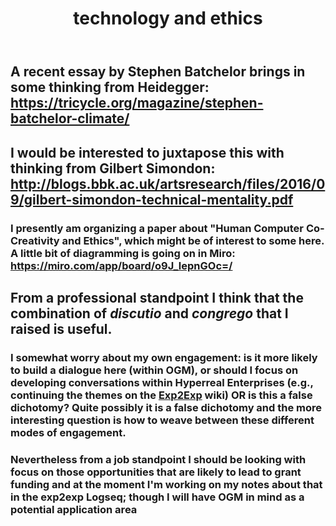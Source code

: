 #+TITLE: technology and ethics

** A recent essay by Stephen Batchelor brings in some thinking from Heidegger: https://tricycle.org/magazine/stephen-batchelor-climate/
** I would be interested to juxtapose this with thinking from Gilbert Simondon: http://blogs.bbk.ac.uk/artsresearch/files/2016/09/gilbert-simondon-technical-mentality.pdf
*** I presently am organizing a paper about "Human Computer Co-Creativity and Ethics", which might be of interest to some here.  A little bit of diagramming is going on in Miro: https://miro.com/app/board/o9J_lepnGOc=/
** From a professional standpoint I think that the combination of /discutio/ and /congrego/ that I raised is useful.
*** I somewhat worry about my own engagement: is it more likely to build a dialogue here (within OGM), or should I focus on developing conversations within Hyperreal Enterprises (e.g., continuing the themes on the [[https://exp2exp.github.io/index.html][Exp2Exp]] wiki) OR is this a false dichotomy?  Quite possibly it is a false dichotomy and the more interesting question is how to weave between these different modes of engagement.
*** Nevertheless from a job standpoint I should be looking with focus on those opportunities that are likely to lead to *grant funding* and at the moment I'm working on my notes about that in the exp2exp Logseq; though I will have OGM in mind as a potential application area
